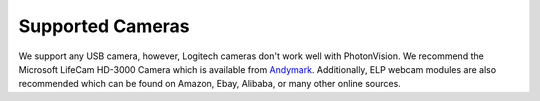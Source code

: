 Supported Cameras
=================
We support any USB camera, however, Logitech cameras don't work well with PhotonVision. We recommend the Microsoft LifeCam HD-3000 Camera which is available from `Andymark <https://www.andymark.com/products/microsoft-lifecam-hd-3000-camera>`_. Additionally, ELP webcam modules are also recommended which can be found on Amazon, Ebay, Alibaba, or many other online sources.